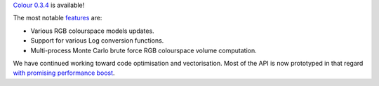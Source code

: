 .. title: Colour 0.3.4 is available!
.. slug: colour-034-is-available
.. date: 2015-01-28 02:50:00 AM GMT+13
.. tags: release, colour
.. category:
.. link:
.. description:
.. type: text

`Colour 0.3.4 <https://github.com/colour-science/colour/releases/tag/v0.3.4>`_
is available!

.. TEASER_END

The most notable `features <https://github.com/colour-science/colour/releases/tag/v0.3.4>`_
are:

-   Various RGB colourspace models updates.
-   Support for various Log conversion functions.
-   Multi-process Monte Carlo brute force RGB colourspace volume computation.

We have continued working toward code optimisation and vectorisation.
Most of the API is now prototyped in that regard
`with promising performance boost <https://docs.google.com/spreadsheets/d/10O344GaDbZaS9dNLIhP-uSPIgJXEMgz0MKEPPECtTy0/edit?usp=sharing>`_.
